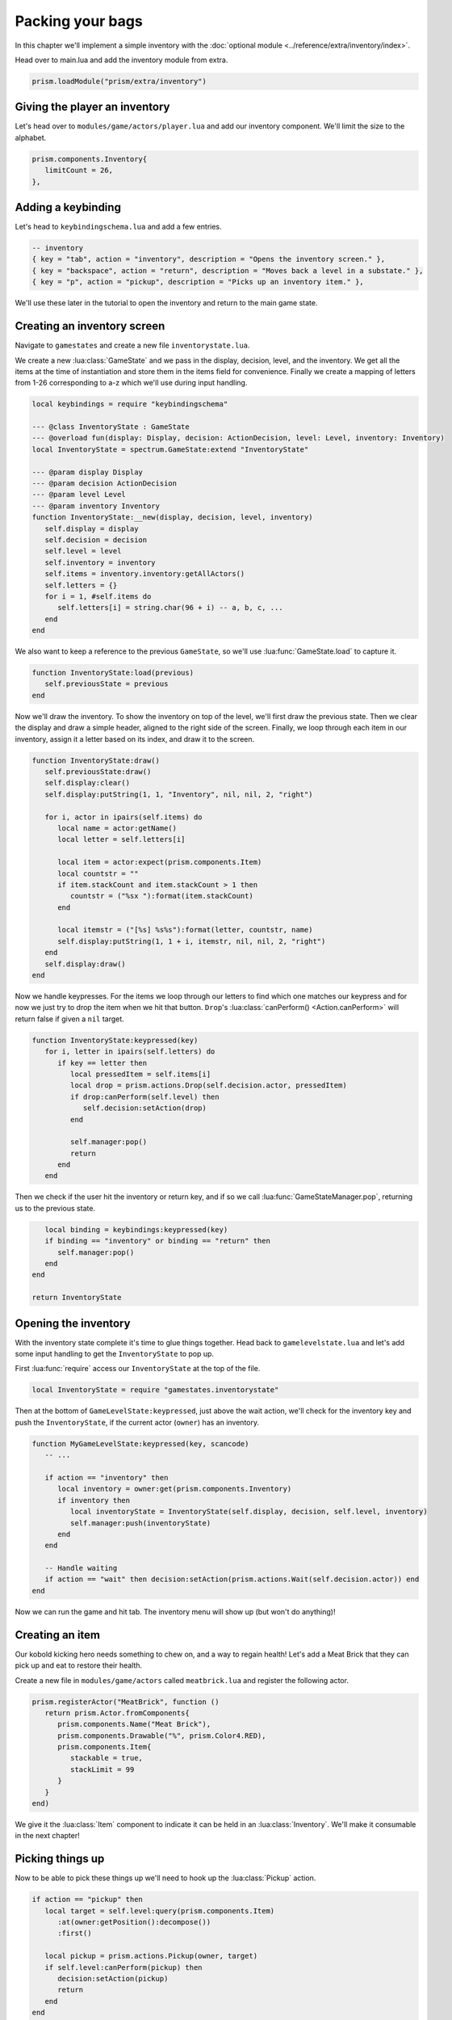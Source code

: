 Packing your bags
=================

In this chapter we'll implement a simple inventory with the :doc:`optional module <../reference/extra/inventory/index>`.

..
   TODO: Write a how-to on the inventory module

Head over to main.lua and add the inventory module from extra.

.. code:: lua

   prism.loadModule("prism/extra/inventory")

Giving the player an inventory
------------------------------

Let's head over to ``modules/game/actors/player.lua`` and add our inventory component.
We'll limit the size to the alphabet.

.. code:: lua

   prism.components.Inventory{
      limitCount = 26,
   },

Adding a keybinding
-------------------

Let's head to ``keybindingschema.lua`` and add a few entries.

.. code:: lua

   -- inventory
   { key = "tab", action = "inventory", description = "Opens the inventory screen." },
   { key = "backspace", action = "return", description = "Moves back a level in a substate." },
   { key = "p", action = "pickup", description = "Picks up an inventory item." },

We'll use these later in the tutorial to open the inventory and return to the main
game state.

Creating an inventory screen
----------------------------

Navigate to ``gamestates`` and create a new file ``inventorystate.lua``.

We create a new :lua:class:`GameState` and we pass in the display, decision, level,
and the inventory. We get all the items at the time of instantiation and store them in the items field for convenience.
Finally we create a mapping of letters from 1-26 corresponding to a-z which we'll use during input handling.

.. code:: lua

   local keybindings = require "keybindingschema"

   --- @class InventoryState : GameState
   --- @overload fun(display: Display, decision: ActionDecision, level: Level, inventory: Inventory)
   local InventoryState = spectrum.GameState:extend "InventoryState"

   --- @param display Display
   --- @param decision ActionDecision
   --- @param level Level
   --- @param inventory Inventory
   function InventoryState:__new(display, decision, level, inventory)
      self.display = display
      self.decision = decision
      self.level = level
      self.inventory = inventory
      self.items = inventory.inventory:getAllActors()
      self.letters = {}
      for i = 1, #self.items do
         self.letters[i] = string.char(96 + i) -- a, b, c, ...
      end
   end

We also want to keep a reference to the previous ``GameState``, so we'll use :lua:func:`GameState.load` to capture it.

.. code:: lua

   function InventoryState:load(previous)
      self.previousState = previous
   end

Now we'll draw the inventory. To show the inventory on top of the level, we'll first draw the previous state. 
Then we clear the display and draw a simple header, aligned to the right side of the screen. Finally, we loop through
each item in our inventory, assign it a letter based on its index, and draw it to the screen.

.. code:: lua

   function InventoryState:draw()
      self.previousState:draw()
      self.display:clear()
      self.display:putString(1, 1, "Inventory", nil, nil, 2, "right")

      for i, actor in ipairs(self.items) do
         local name = actor:getName()
         local letter = self.letters[i]

         local item = actor:expect(prism.components.Item)
         local countstr = ""
         if item.stackCount and item.stackCount > 1 then
            countstr = ("%sx "):format(item.stackCount)
         end

         local itemstr = ("[%s] %s%s"):format(letter, countstr, name)
         self.display:putString(1, 1 + i, itemstr, nil, nil, 2, "right")
      end
      self.display:draw()
   end

Now we handle keypresses. For the items we loop through our letters to find which one matches our keypress
and for now we just try to drop the item when we hit that button. ``Drop``'s :lua:class:`canPerform() <Action.canPerform>` will return false 
if given a ``nil`` target.

.. code:: lua

   function InventoryState:keypressed(key)
      for i, letter in ipairs(self.letters) do
         if key == letter then
            local pressedItem = self.items[i]
            local drop = prism.actions.Drop(self.decision.actor, pressedItem)
            if drop:canPerform(self.level) then
               self.decision:setAction(drop)
            end

            self.manager:pop()
            return
         end
      end

Then we check if the user hit the inventory or return key, and if so we call :lua:func:`GameStateManager.pop`,
returning us to the previous state.

.. code:: lua

      local binding = keybindings:keypressed(key)
      if binding == "inventory" or binding == "return" then
         self.manager:pop()
      end
   end

   return InventoryState

.. dropdown:: Complete inventorystate.lua

   `Source <https://github.com/PrismRL/Kicking-Kobolds/blob/part10/gamestates/inventorystate.lua>`_

   .. code:: lua

      local keybindings = require "keybindingschema"

      --- @class InventoryState : GameState
      --- @field previousState GameState
      --- @overload fun(display: Display, decision: ActionDecision, level: Level, inventory: Inventory)
      local InventoryState = spectrum.GameState:extend "InventoryState"

      --- @param display Display
      --- @param decision ActionDecision
      --- @param level Level
      --- @param inventory Inventory
      function InventoryState:__new(display, decision, level, inventory)
         self.display = display
         self.decision = decision
         self.level = level
         self.inventory = inventory
         self.items = inventory.inventory:getAllActors()
         self.letters = {}
         for i = 1, #self.items do
            self.letters[i] = string.char(96 + i) -- a, b, c, ...
         end
      end

      function InventoryState:load(previous)
         self.previousState = previous
      end

      function InventoryState:draw()
         self.previousState:draw()
         self.display:clear()
         self.display:putString(1, 1, "Inventory", nil, nil, 2, "right")

         for i, actor in ipairs(self.items) do
            local name = actor:getName()
            local letter = self.letters[i]

            local item = actor:expect(prism.components.Item)
            local countstr = ""
            if item.stackCount and item.stackCount > 1 then countstr = ("%sx "):format(item.stackCount) end

            local itemstr = ("[%s] %s%s"):format(letter, countstr, name)
            self.display:putString(1, 1 + i, itemstr, nil, nil, 2, "right")
         end

         self.display:draw()
      end

      function InventoryState:keypressed(key)
         for i, letter in ipairs(self.letters) do
            if key == letter then
               local pressedItem = self.items[i]
               local drop = prism.actions.Drop(self.decision.actor, pressedItem)
               if drop:canPerform(self.level) then self.decision:setAction(drop) end

               self.manager:pop()
               return
            end
         end

         local binding = keybindings:keypressed(key)
         if binding == "inventory" or binding == "return" then self.manager:pop() end
      end

      return InventoryState

Opening the inventory
---------------------

With the inventory state complete it's time to glue things together. Head back to ``gamelevelstate.lua`` and
let's add some input handling to get the ``InventoryState`` to pop up.

First :lua:func:`require` access our ``InventoryState`` at the top of the file.

.. code:: lua

   local InventoryState = require "gamestates.inventorystate"

Then at the bottom of ``GameLevelState:keypressed``, just above the wait action, we'll check for the inventory key
and push the ``InventoryState``, if the current actor (``owner``) has an inventory.

.. code:: lua

   function MyGameLevelState:keypressed(key, scancode)
      -- ...

      if action == "inventory" then
         local inventory = owner:get(prism.components.Inventory)
         if inventory then
            local inventoryState = InventoryState(self.display, decision, self.level, inventory)
            self.manager:push(inventoryState)
         end
      end

      -- Handle waiting
      if action == "wait" then decision:setAction(prism.actions.Wait(self.decision.actor)) end
   end

Now we can run the game and hit tab. The inventory menu will show up (but won't do anything)!

Creating an item
----------------

Our kobold kicking hero needs something to chew on, and a way to regain health! Let's add a Meat Brick that they
can pick up and eat to restore their health.

Create a new file in ``modules/game/actors`` called ``meatbrick.lua`` and register the following actor.

.. code:: lua

   prism.registerActor("MeatBrick", function ()
      return prism.Actor.fromComponents{
         prism.components.Name("Meat Brick"),
         prism.components.Drawable("%", prism.Color4.RED),
         prism.components.Item{
            stackable = true,
            stackLimit = 99
         }
      }
   end)

We give it the :lua:class:`Item` component to indicate it can be held in an :lua:class:`Inventory`.
We'll make it consumable in the next chapter!

Picking things up
-----------------

Now to be able to pick these things up we'll need to hook up the :lua:class:`Pickup` action.

.. code:: lua

   if action == "pickup" then
      local target = self.level:query(prism.components.Item)
         :at(owner:getPosition():decompose())
         :first()

      local pickup = prism.actions.Pickup(owner, target)
      if self.level:canPerform(pickup) then
         decision:setAction(pickup)
         return
      end
   end

We grab the first item on the tile and use it as the target for ``Pickup``.
Boot up the game and draw in a few meat bricks with Geometer. You should be able to
pick up and drop them now!

Fixing the draw order
---------------------

You might notice that now when the player moves on top of the food sometimes the player is drawn underneath the food.
We can fix this by changing the depth or 'layer' the player's drawable is drawn at.
Go ahead and navigate back to ``modules/game/actors/player.lua``
and change the following line from

.. code:: lua

   prism.components.Drawable("@", prism.Color4.GREEN),

to

.. code:: lua

   prism.components.Drawable("@", prism.Color4.GREEN, nil, math.huge),

We're setting the background color to ``nil`` so that it still defaults to transparent, but we're setting our draw priority
to :lua:data:`math.huge` so the player will always draw on top of everything else.

In the next chapter
-------------------

We've implemented a simple inventory with the provided inventory module.
In the next chapter we'll make the bricks consumable, get them to drop from kobolds, and add
user interface elements to allow the user a choice between dropping and eating the meat.
